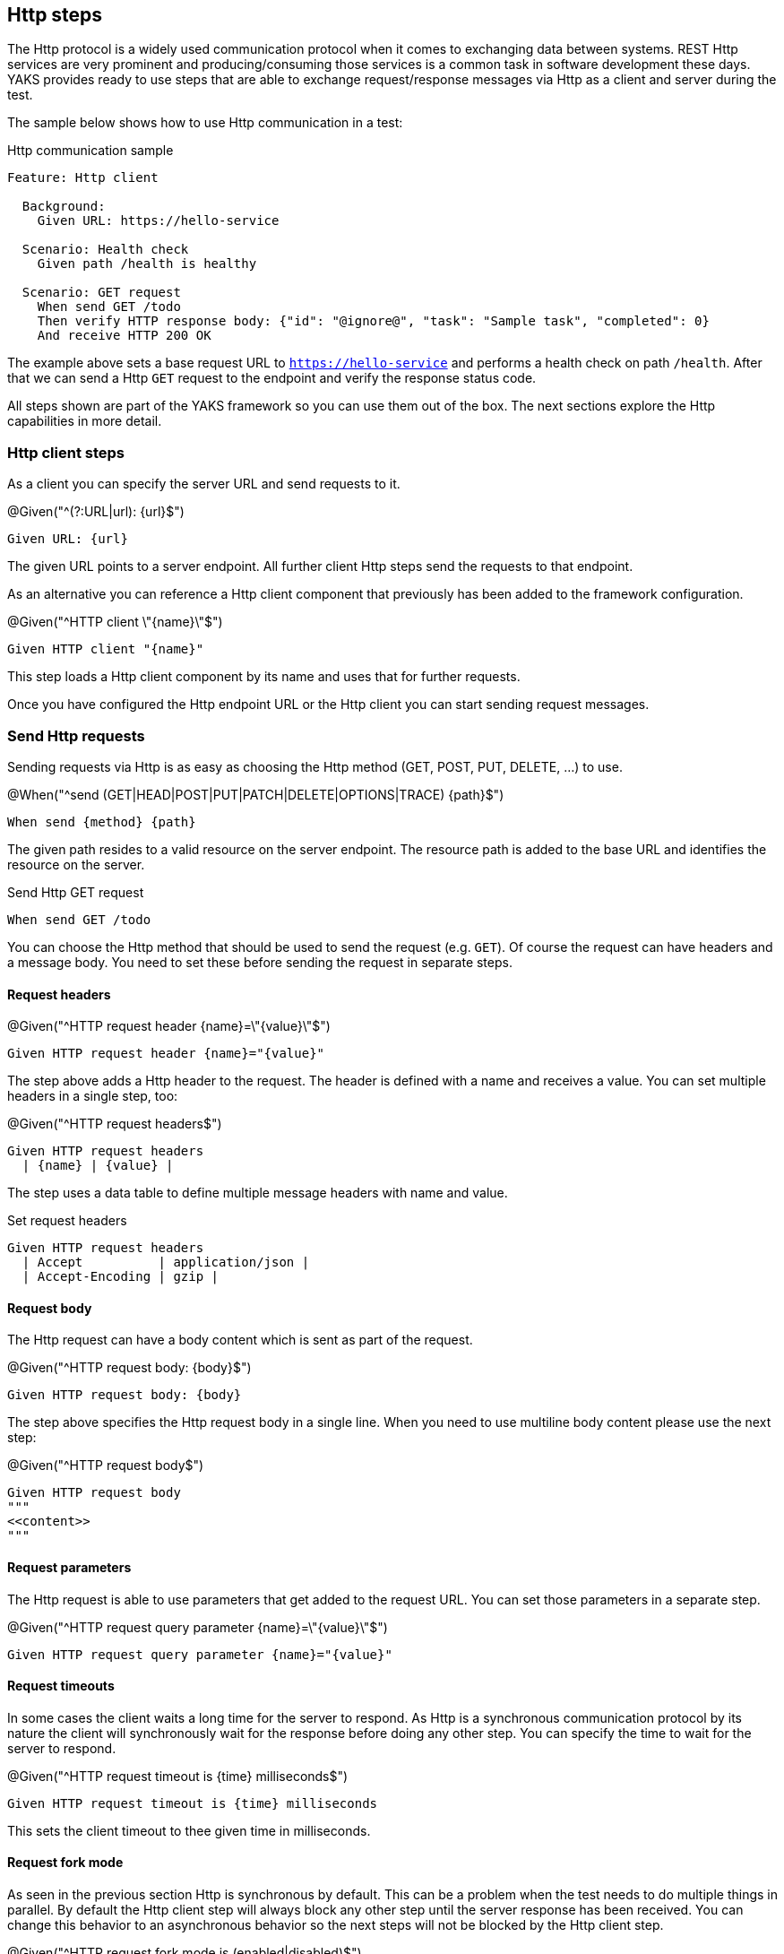 [[steps-http]]
== Http steps

The Http protocol is a widely used communication protocol when it comes to exchanging data between systems. REST Http services
are very prominent and producing/consuming those services is a common task in software development these days. YAKS provides
ready to use steps that are able to exchange request/response messages via Http as a client and server during the test.

The sample below shows how to use Http communication in a test:

.Http communication sample
[source,gherkin]
----
Feature: Http client

  Background:
    Given URL: https://hello-service

  Scenario: Health check
    Given path /health is healthy

  Scenario: GET request
    When send GET /todo
    Then verify HTTP response body: {"id": "@ignore@", "task": "Sample task", "completed": 0}
    And receive HTTP 200 OK
----

The example above sets a base request URL to `https://hello-service` and performs a health check on path `/health`. After that we can
send a Http `GET` request to the endpoint and verify the response status code.

All steps shown are part of the YAKS framework so you can use them out of the box. The next sections explore the Http
capabilities in more detail.

[[http-client]]
=== Http client steps

As a client you can specify the server URL and send requests to it.

.@Given("^(?:URL|url): {url}$")
[source,gherkin]
----
Given URL: {url}
----

The given URL points to a server endpoint. All further client Http steps send the requests to that endpoint.

As an alternative you can reference a Http client component that previously has been added to the framework configuration.

.@Given("^HTTP client \"{name}\"$")
[source,gherkin]
----
Given HTTP client "{name}"
----

This step loads a Http client component by its name and uses that for further requests.

Once you have configured the Http endpoint URL or the Http client you can start sending request messages.

[[http-client-request]]
=== Send Http requests

Sending requests via Http is as easy as choosing the Http method (GET, POST, PUT, DELETE, ...) to use.

.@When("^send (GET|HEAD|POST|PUT|PATCH|DELETE|OPTIONS|TRACE) {path}$")
[source,gherkin]
----
When send {method} {path}
----

The given path resides to a valid resource on the server endpoint. The resource path is added to the base URL and identifies the resource
on the server.

.Send Http GET request
[source,gherkin]
----
When send GET /todo
----

You can choose the Http method that should be used to send the request (e.g. `GET`). Of course the request can have headers and a message body.
You need to set these before sending the request in separate steps.

==== Request headers

.@Given("^HTTP request header {name}=\"{value}\"$")
[source,gherkin]
----
Given HTTP request header {name}="{value}"
----

The step above adds a Http header to the request. The header is defined with a name and receives a value. You can set
multiple headers in a single step, too:

.@Given("^HTTP request headers$")
[source,gherkin]
----
Given HTTP request headers
  | {name} | {value} |
----

The step uses a data table to define multiple message headers with name and value.

.Set request headers
[source,gherkin]
----
Given HTTP request headers
  | Accept          | application/json |
  | Accept-Encoding | gzip |
----

==== Request body

The Http request can have a body content which is sent as part of the request.

.@Given("^HTTP request body: {body}$")
[source,gherkin]
----
Given HTTP request body: {body}
----

The step above specifies the Http request body in a single line. When you need to use multiline body content please use the next step:

.@Given("^HTTP request body$")
[source,gherkin]
----
Given HTTP request body
"""
<<content>>
"""
----

==== Request parameters

The Http request is able to use parameters that get added to the request URL. You can set those parameters in a separate step.

.@Given("^HTTP request query parameter {name}=\"{value}\"$")
[source,gherkin]
----
Given HTTP request query parameter {name}="{value}"
----

==== Request timeouts

In some cases the client waits a long time for the server to respond. As Http is a synchronous communication protocol by its nature
the client will synchronously wait for the response before doing any other step. You can specify the time to wait for the server to respond.

.@Given("^HTTP request timeout is {time} milliseconds$")
[source,gherkin]
----
Given HTTP request timeout is {time} milliseconds
----

This sets the client timeout to thee given time in milliseconds.

==== Request fork mode

As seen in the previous section Http is synchronous by default. This can be a problem when the test needs to do multiple things in parallel. By default the Http
client step will always block any other step until the server response has been received. You can change this behavior to an asynchronous behavior so the
next steps will not be blocked by the Http client step.

.@Given("^HTTP request fork mode is (enabled|disabled)$")
[source,gherkin]
----
Given HTTP request fork mode is enabled
----

This will enable the fork mode so all client request will be non-blocking. By default the fork mode is disabled.

[[http-client-request-raw]]
=== Send raw Http request data

In the previous section several steps have defined the Http request (header, parameter, body) before sending the message
in a separate step. As an alternative to this approach you can also specify the complete Http request data in a single step.

.@Given("^send HTTP request$")
[source,gherkin]
----
Given send HTTP request
"""
<<request_data>>
"""
----

The next example shows the complete Http request data step:

.Send raw Http request data
[source,gherkin]
----
Given send HTTP request
"""
GET https://hello-service
Accept-Charset:utf-8
Accept:application/json, application/*+json, */*
Host:localhost:8080
Content-Type:text/plain;charset=UTF-8
"""
----

[[http-client-response]]
=== Verify Http responses

The time you send out a Http request you will be provided with a response from the server. YAKS is able to verify the
Http response content in order to make sure that the server has processed the request as expected.

.@Then("^receive HTTP {status_code}(?: {reason_phrase})?$")
[source,gherkin]
----
Then receive HTTP {status_code} {reason_phrase}
----

The most critical part of the Http response is thee status code (e.g. 200, 404, 500). The status code should refer to the success
or error of the request. The server can use a wide range of Http status codes that are categorized as follows,
also see https://www.w3.org/Protocols/rfc2616/rfc2616-sec6.html[W3C].

* _1xx_ informational response – the request was received, continuing process
* _2xx_ successful – the request was successfully received, understood, and accepted
* _3xx_ redirection – further action needs to be taken in order to complete the request
* _4xx_ client error – the request contains bad syntax or cannot be fulfilled
* _5xx_ server error – the server failed to fulfil an apparently valid request

.Verify Http status code
[source,gherkin]
----
Then receive HTTP 200 OK
----

The reason phrase `OK` is optional and is also not part of the verification mechanism for the response. It just gives human readers
a better understanding of the status code.

Of course the Http response can also have headers and a message body. YAKS is able to verify those response data, too. Please
define the expected headers and body content before verifying the status code.

==== Response headers

.@Then("^expect HTTP response header {name}=\"{value}\"$")
[source,gherkin]
----
Then expect HTTP response header {name}="{value}"
----

The step above adds a Http header to the response. The header is defined with a name and receives a value. You can set
multiple headers in a single step, too:

.@Then("^expect HTTP response headers$")
[source,gherkin]
----
Then expect HTTP response headers
  | {name} | {value} |
----

The step uses a data table to define multiple message headers with name and value.

.Verify response headers
[source,gherkin]
----
Then expect HTTP response headers
  | Encoding     | gzip |
  | Content-Type | application/json |
----

==== Response body

.@Then("^expect HTTP response body: {body}$")
[source,gherkin]
----
Then expect HTTP response body: {body}
----

The step above specifies the Http response body in a single line. When you need to use multiline body content please use the next step:

.@Then("^expect HTTP response body$")
[source,gherkin]
----
Then expect HTTP response body
"""
<<content>>
"""
----

[[http-client-response-raw]]
=== Verify raw Http response data

In the previous section several steps have defined the Http response (header, parameter, body) before verifying the message
received. As an alternative to this approach you can also specify the complete expected Http response data in a single step.

.@Then("^receive HTTP response$")
[source,gherkin]
----
Then receive HTTP response
"""
<<response_data>>
"""
----

The next example shows the complete Http response data step:

.Verify raw Http response data
[source,gherkin]
----
Then receive HTTP response
"""
HTTP/1.1 200 OK
Content-Type:application/json
X-TodoId:@isNumber()@
Date: @ignore@

{"id": "@ignore@", "task": "Sample task", "completed": 0}
"""
----

[[http-response-jsonpath]]
=== Verify response using JsonPath

When verifying Http client responses sent by the server you can use JsonPath expressions to validate
the response message body content.

.@Then("^(?:expect|verify) HTTP response expression: {expression}=\"{value}\"$")
[source,gherkin]
----
Then expect HTTP response expression: {expression}="{value}"
----

The step defines a JsonPath expression (e.g. `$.person.age`) and an expected value. The expression is evaluated against
the received response message body and the value is compared to the expected value. This way you can explicitly verify elements
in the Json body.

The very same mechanism also applies to XML message body content. Just use a XPath expression instead of JsonPath.

[[http-server]]
=== Http server steps

On the server side YAKS needs to start a Http server instance on a given port and listen for incoming requests.
The test is able to verify incoming requests and then provide a simulated response message with response headers and body content.

.Http communication sample
[source,gherkin]
----
Feature: Http server

  Background:
    Given HTTP server listening on port 8080

  Scenario: Expect GET request
    When receive GET /todo
    Then HTTP response body:  {"id": 1000, "task": "Sample task", "completed": 0}
    And send HTTP 200 OK

  Scenario: Expect POST request
    Given expect HTTP request body: {"id": "@isNumber()@", "task": "New task", "completed": "@matches(0|1)@"}
    When receive POST /todo
    Then send HTTP 201 CREATED
----

In the HTTP server sample above we create a new server instance listening on port `8080`. Then we expect a `GET` request on path `/todo`. The server responds with
a Http `200 OK` response message and given Json body as payload.

The second scenario expects a POST request with a given body as Json payload. The expected request payload is verified with the powerful Citrus JSON
message validator being able to compare JSON tree structures in combination with validation matchers such as `isNumber()` or `matches(0|1)`.

After the request verification has passed the server responds with a simple Http `201 CREATED`.

The next sections guide you through the Http server capabilities in YAKS.

[[http-server-config]]
=== Http server port

When the test run starts YAKS will initialize the Http server instance and listen on a port for incoming requests.
By default this server uses the port `8080`, but you can adjust the port with following step.

.@Given("^HTTP server listening on port {port}$")
[source,gherkin]
----
Given HTTP server listening on port {port}
----

As an alternative to that you can reference a Http server component that can be found in the framework configuration.

.@Given("^HTTP server \"{name}\"$")
[source,gherkin]
----
Given HTTP server "{name}"
----

This step loads a Http server component by its name and uses that for server side testing.

[[http-server-request]]
=== Receive Http requests

You can define expected incoming Http requests as part of the test.

.@When("^receive (GET|HEAD|POST|PUT|PATCH|DELETE|OPTIONS|TRACE) {path}$")
[source,gherkin]
----
When receive {method} {path}
----

The incoming request must match the given '{method}` and `{path}`.

.Receive Http GET request
[source,gherkin]
----
When receive GET /todo
----

Of course, you can also verify headers and the request message body.
You need to specify the expected request before receiving the request with the `receive` steps.

==== Request headers

.@Given("^(?:expect|verify) HTTP request header {name}=\"{value}\"$")
[source,gherkin]
----
Given expect HTTP request header {name}="{value}"
----

The step above adds the Http header to the request validation. The header must be present in the incoming request and
must match the expected value. You can verify multiple headers in a single step, too:

.@Given("^(?:expect|verify) HTTP request headers$")
[source,gherkin]
----
Given expect HTTP request headers
  | {name} | {value} |
----

The step uses a data table to define the message headers with name and value.

.Expect request headers
[source,gherkin]
----
Given expect HTTP request headers
  | Accept          | application/json |
  | Accept-Encoding | gzip |
----

==== Request body

Each incoming Http request can have a body and you are able to verify the body content in multiple ways.

.@Given("^(?:expect|verify) HTTP request body: {body}$")
[source,gherkin]
----
Given expect HTTP request body: {body}
----

The step above specifies the expected Http request body in a single line. Multiline body content must use the next step:

.@Given("^(?:expect|verify) HTTP request body$")
[source,gherkin]
----
Given expect HTTP request body
"""
<<content>>
"""
----

==== Request parameters

The Http request can have parameters on the request URL. You can verify those parameters in a separate step.

.@Given("^(?:expect|verify) HTTP request query parameter {name}=\"{value}\"$")
[source,gherkin]
----
Given expect HTTP request query parameter {name}="{value}"
----

==== Request timeouts

The test waits for incoming requests but the test may hit request timeouts when no request has been received. By default
the server waits for five seconds each time a request is expected. You can adjust the server timeout.

.@Given("^HTTP server timeout is {time} milliseconds$")
[source,gherkin]
----
Given HTTP server timeout is {time} milliseconds
----

This sets the server timeout to the given time in milliseconds.

[[http-server-request-raw]]
=== Receive raw Http request data

In the previous section several steps have defined the expected Http request (header, parameter, body).
As an alternative to this approach you can also specify the complete Http request data in a single step.

.@Given("^receive HTTP request$")
[source,gherkin]
----
Given receive HTTP request
"""
<<request_data>>
"""
----

The next example shows the complete Http request data step:

.Receive raw Http request data
[source,gherkin]
----
Given receive HTTP request
"""
GET https://hello-service
Accept-Charset:utf-8
Accept:application/json, application/*+json, */*
Host:localhost:8080
Content-Type:text/plain;charset=UTF-8
"""
----

[[http-request-jsonpath]]
=== Verify requests using JsonPath

When verifying Http client requests you can use JsonPath expressions to validate
the request message body content.

.@When("^(?:expect|verify) HTTP request expression: {expression}=\"{value}\"$")
[source,gherkin]
----
When expect HTTP request expression: {expression}="{value}"
----

The step defines a JsonPath expression (e.g. `$.person.age`) and an expected value. The expression is evaluated against
the received request message body and the value is compared to the expected value. This way you can explicitly verify elements
in the Json body.

The very same mechanism also applies to XML message body content. Just use a XPath expression instead of JsonPath.

[[http-server-response]]
=== Send Http responses

The time you have verified a Http request as a server you need to provided a proper response to the calling client.
YAKS is able to simulate the Http response content.

.@Then("^send HTTP {status_code}(?: {reason_phrase})?$")
[source,gherkin]
----
Then send HTTP {status_code} {reason_phrase}
----

The step defines the Http response status code (e.g. 200, 404, 500) to return.

.Return Http status code
[source,gherkin]
----
Then send HTTP 200 OK
----

The reason phrase `OK` is optional. It just gives human readers a
better understanding of the status code returned.

Of course the Http response can also have headers and a message body. YAKS is able to simulate this response data, too.

==== Response headers

.@Given("^HTTP response header {name}=\"{value}\"$")
[source,gherkin]
----
Given HTTP response header {name}="{value}"
----

The step above adds a Http header to the response. The header is defined with a name and value. You can set
multiple headers in a single step, too:

.@Given("^HTTP response headers$")
[source,gherkin]
----
Given HTTP response headers
  | {name} | {value} |
----

The step uses a data table to define multiple message headers with name and value.

.Return response headers
[source,gherkin]
----
Given HTTP response headers
  | Encoding     | gzip |
  | Content-Type | application/json |
----

==== Response body

.@Given("^HTTP response body: {body}$")
[source,gherkin]
----
Given HTTP response body: {body}
----

The step above specifies the Http response body in a single line. When you need to use multiline body content please use the next step:

.@Given("^HTTP response body$")
[source,gherkin]
----
Given HTTP response body
"""
<<content>>
"""
----

[[http-server-response-raw]]
=== Send raw Http response data

In the previous section several steps have defined the Http response (header, parameter, body).
As an alternative to this approach you can also specify the complete Http response data in a single step.

.@Then("^send HTTP response$")
[source,gherkin]
----
Then send HTTP response
"""
<<response_data>>
"""
----

The next example shows the complete Http response data step:

.Return raw Http response data
[source,gherkin]
----
Then send HTTP response
"""
HTTP/1.1 200 OK
Content-Type:application/json
X-TodoId:@isNumber()@
Date: @ignore@

{"id": "@ignore@", "task": "Sample task", "completed": 0}
"""
----

[[http-health-checks]]
=== Http health checks

Often Http server provide a health endpoint so clients can check the status of the server to be up and running. The health check is supported with the following steps.

.@Given("^{URL} is healthy$")
[source,gherkin]
----
Given {URL} is healthy
----

The step performs a health check on the given `{URL}` by sending a request to the endpoint and checking for a response status code marking success (200 OK).

.Health check
[source,gherkin]
----
Given https://some-service-url/health is healthy
----

Instead of specifying the complete health check URL you can make use of the base URL given in the central Http step.

.@Given("^URL {path} is healthy$")
[source,gherkin]
----
Given path {path} is healthy
----

The given path is added to the base URL and should resolve to the health check resource on the server (e.g. `/health`).

.Health path check
[source,gherkin]
----
Given URL: https://hello-service
Given path /health is healthy
----

The steps above perform the health check only a single time. Based on the provided Http server response status the step passes or fails.
In some cases can not make sure that the server has been started yet and the health check might fail occasionally. In these cases
it is a good iodea to use the wait health check step.

.@Given("^wait for URL {url}$")
[source,gherkin]
----
Given wait for URL {url}
----

The step will wait for given URL to return a `200 OK` response. The step is actively waiting while polling the URL multiple times when the response is
not positive. By default this step uses a `HEAD` request. You can explicitly choose another Http method, too.

.@Given("^wait for (GET|HEAD|POST|PUT|PATCH|DELETE|OPTIONS|TRACE) on URL {url}$")
[source,gherkin]
----
Given wait for GET on URL {url}
----

The sample above uses a `GET` request for the health checks.

Also you can explicitly specify the expected return code that must match in order to pass the wait health check.

.@Given("^wait for URL {url} to return {status_code}(?: {reason_phrase}?$")
[source,gherkin]
----
Given wait for URL {url} to return {status_code} {reason_phrase}
----

Once again the `{reason_phrase}` is optional and only for better readability reasons.

.Wait for specific status code
[source,gherkin]
----
Given wait for URL https://hello-service/health to return 200 OK
----

Last not least you can specify the request method on the wait operation, too.

.@Given("^wait for (GET|HEAD|POST|PUT|PATCH|DELETE|OPTIONS|TRACE) on URL {url} to return {status_code}(?: {reason_phrase}?$")
[source,gherkin]
----
Given wait for {method} on URL {url} to return {status_code} {reason_phrase}
----

This completes the health check capabilities in the Http steps.
